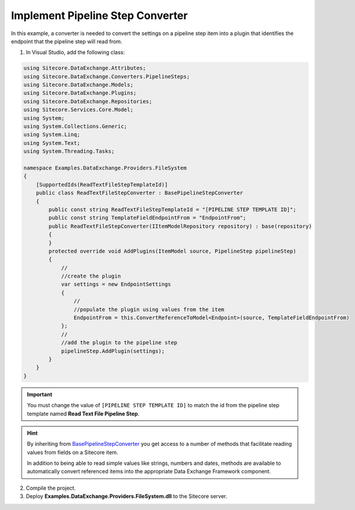 Implement Pipeline Step Converter
===================================================
In this example, a converter is needed to convert the 
settings on a pipeline step item into a plugin that
identifies the endpoint that the pipeline step will
read from.

1. In Visual Studio, add the following class:

.. code-block:: c#

    using Sitecore.DataExchange.Attributes;
    using Sitecore.DataExchange.Converters.PipelineSteps;
    using Sitecore.DataExchange.Models;
    using Sitecore.DataExchange.Plugins;
    using Sitecore.DataExchange.Repositories;
    using Sitecore.Services.Core.Model;
    using System;
    using System.Collections.Generic;
    using System.Linq;
    using System.Text;
    using System.Threading.Tasks;

    namespace Examples.DataExchange.Providers.FileSystem
    {
        [SupportedIds(ReadTextFileStepTemplateId)]
        public class ReadTextFileStepConverter : BasePipelineStepConverter
        {
            public const string ReadTextFileStepTemplateId = "[PIPELINE STEP TEMPLATE ID]";
            public const string TemplateFieldEndpointFrom = "EndpointFrom";
            public ReadTextFileStepConverter(IItemModelRepository repository) : base(repository)
            {
            }
            protected override void AddPlugins(ItemModel source, PipelineStep pipelineStep)
            {
                //
                //create the plugin
                var settings = new EndpointSettings
                {
                    //
                    //populate the plugin using values from the item
                    EndpointFrom = this.ConvertReferenceToModel<Endpoint>(source, TemplateFieldEndpointFrom)
                };
                //
                //add the plugin to the pipeline step
                pipelineStep.AddPlugin(settings);
            }
        }
    }

.. important::

    You must change the value of ``[PIPELINE STEP TEMPLATE ID]`` 
    to match the id from the pipeline step template named 
    **Read Text File Pipeline Step**.

.. hint::

    By inheriting from `BasePipelineStepConverter </component-reference/converters/base-pipeline-step-converter.html>`_ 
    you get access to a number of methods that facilitate reading 
    values from fields on a Sitecore item.

    In addition to being able to read simple values like strings, 
    numbers and dates, methods are available to automatically 
    convert referenced items into the appropriate Data Exchange 
    Framework component.

2. Compile the project.
3. Deploy **Examples.DataExchange.Providers.FileSystem.dll** to the Sitecore server.